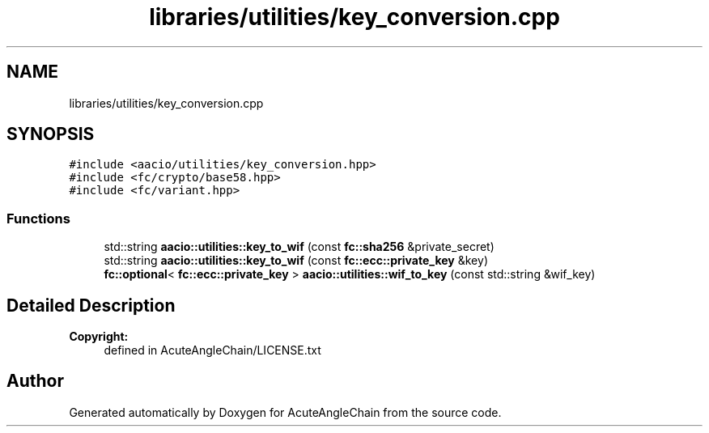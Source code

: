 .TH "libraries/utilities/key_conversion.cpp" 3 "Sun Jun 3 2018" "AcuteAngleChain" \" -*- nroff -*-
.ad l
.nh
.SH NAME
libraries/utilities/key_conversion.cpp
.SH SYNOPSIS
.br
.PP
\fC#include <aacio/utilities/key_conversion\&.hpp>\fP
.br
\fC#include <fc/crypto/base58\&.hpp>\fP
.br
\fC#include <fc/variant\&.hpp>\fP
.br

.SS "Functions"

.in +1c
.ti -1c
.RI "std::string \fBaacio::utilities::key_to_wif\fP (const \fBfc::sha256\fP &private_secret)"
.br
.ti -1c
.RI "std::string \fBaacio::utilities::key_to_wif\fP (const \fBfc::ecc::private_key\fP &key)"
.br
.ti -1c
.RI "\fBfc::optional\fP< \fBfc::ecc::private_key\fP > \fBaacio::utilities::wif_to_key\fP (const std::string &wif_key)"
.br
.in -1c
.SH "Detailed Description"
.PP 

.PP
\fBCopyright:\fP
.RS 4
defined in AcuteAngleChain/LICENSE\&.txt 
.RE
.PP

.SH "Author"
.PP 
Generated automatically by Doxygen for AcuteAngleChain from the source code\&.
